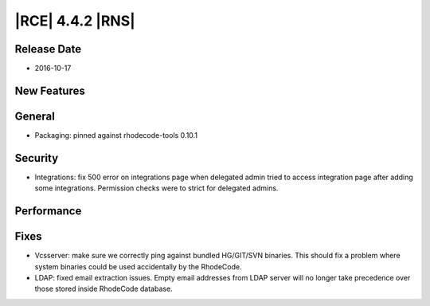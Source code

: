 |RCE| 4.4.2 |RNS|
-----------------

Release Date
^^^^^^^^^^^^

- 2016-10-17


New Features
^^^^^^^^^^^^



General
^^^^^^^

- Packaging: pinned against rhodecode-tools 0.10.1


Security
^^^^^^^^

- Integrations: fix 500 error on integrations page when delegated admin
  tried to access integration page after adding some integrations.
  Permission checks were to strict for delegated admins.


Performance
^^^^^^^^^^^



Fixes
^^^^^

- Vcsserver: make sure we correctly ping against bundled HG/GIT/SVN binaries.
  This should fix a problem where system binaries could be used accidentally
  by the RhodeCode.
- LDAP: fixed email extraction issues. Empty email addresses from LDAP server
  will no longer take precedence over those stored inside RhodeCode database.
